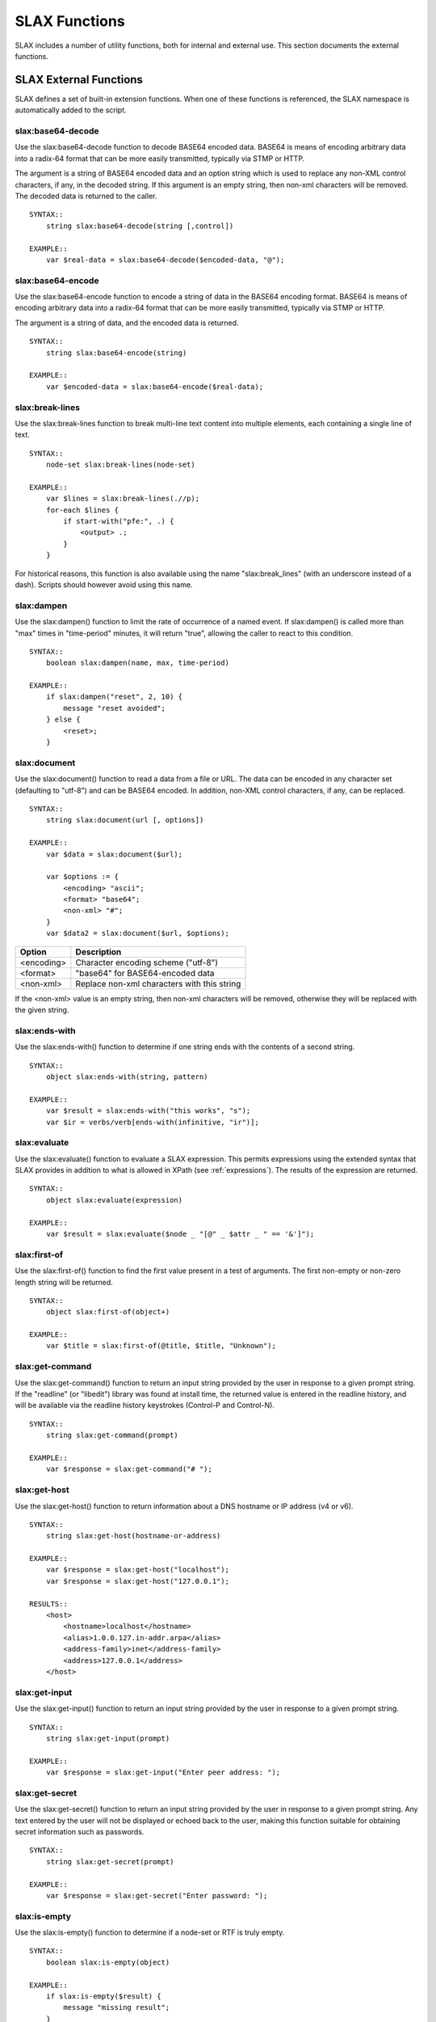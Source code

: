 
==============
SLAX Functions
==============

SLAX includes a number of utility functions, both for internal and
external use.  This section documents the external functions.

SLAX External Functions
-----------------------

SLAX defines a set of built-in extension functions.  When one of these
functions is referenced, the SLAX namespace is automatically added to
the script.

slax:base64-decode
++++++++++++++++++

Use the slax:base64-decode function to decode BASE64 encoded data.
BASE64 is means of encoding arbitrary data into a radix-64 format
that can be more easily transmitted, typically via STMP or HTTP.

The argument is a string of BASE64 encoded data and an option string
which is used to replace any non-XML control characters, if any, in
the decoded string.  If this argument is an empty string, then non-xml
characters will be removed.  The decoded data is returned to the caller.

::

    SYNTAX::
        string slax:base64-decode(string [,control])

    EXAMPLE::
        var $real-data = slax:base64-decode($encoded-data, "@");

slax:base64-encode
++++++++++++++++++

Use the slax:base64-encode function to encode a string of data in the
BASE64 encoding format.  BASE64 is means of encoding arbitrary data
into a radix-64 format that can be more easily transmitted, typically
via STMP or HTTP.

The argument is a string of data, and the encoded data is returned.

::

    SYNTAX::
        string slax:base64-encode(string)

    EXAMPLE::
        var $encoded-data = slax:base64-encode($real-data);

slax:break-lines
++++++++++++++++

Use the slax:break-lines function to break multi-line text content
into multiple elements, each containing a single line of text.

::

    SYNTAX::
        node-set slax:break-lines(node-set)

    EXAMPLE::
        var $lines = slax:break-lines(.//p);
        for-each $lines {
            if start-with("pfe:", .) {
                <output> .;
            }
        }

For historical reasons, this function is also available using the name
"slax:break_lines" (with an underscore instead of a dash).  Scripts
should however avoid using this name.

slax:dampen
+++++++++++

Use the slax:dampen() function to limit the rate of occurrence of a
named event.  If slax:dampen() is called more than "max" times in
"time-period" minutes, it will return "true", allowing the caller to
react to this condition.

::

    SYNTAX::
        boolean slax:dampen(name, max, time-period)

    EXAMPLE::
        if slax:dampen("reset", 2, 10) {
            message "reset avoided";
        } else {
            <reset>;
        }

slax:document
+++++++++++++

Use the slax:document() function to read a data from a file or URL.
The data can be encoded in any character set (defaulting to "utf-8")
and can be BASE64 encoded.  In addition, non-XML control characters,
if any, can be replaced.

::

    SYNTAX::
        string slax:document(url [, options])

    EXAMPLE::
        var $data = slax:document($url);

        var $options := {
            <encoding> "ascii";
            <format> "base64";
            <non-xml> "#";
        }
        var $data2 = slax:document($url, $options);

============ =============================================
 Option       Description
============ =============================================
 <encoding>   Character encoding scheme ("utf-8")
 <format>     "base64" for BASE64-encoded data
 <non-xml>    Replace non-xml characters with this string
============ =============================================

If the <non-xml> value is an empty string, then non-xml characters
will be removed, otherwise they will be replaced with the given
string.

slax:ends-with
++++++++++++++

Use the slax:ends-with() function to determine if one string ends with
the contents of a second string.

::

    SYNTAX::
        object slax:ends-with(string, pattern)

    EXAMPLE::
        var $result = slax:ends-with("this works", "s");
        var $ir = verbs/verb[ends-with(infinitive, "ir")];

slax:evaluate
+++++++++++++

Use the slax:evaluate() function to evaluate a SLAX expression.  This
permits expressions using the extended syntax that SLAX provides in
addition to what is allowed in XPath (see :ref:`expressions`).  The
results of the expression are returned.

::

    SYNTAX::
        object slax:evaluate(expression)

    EXAMPLE::
        var $result = slax:evaluate($node _ "[@" _ $attr _ " == '&']");

slax:first-of
+++++++++++++

Use the slax:first-of() function to find the first value present in a
test of arguments.  The first non-empty or non-zero length string will
be returned.

::

    SYNTAX::
        object slax:first-of(object+)

    EXAMPLE::
        var $title = slax:first-of(@title, $title, "Unknown");

slax:get-command
++++++++++++++++

Use the slax:get-command() function to return an input string provided
by the user in response to a given prompt string.  If the "readline"
(or "libedit") library was found at install time, the returned value
is entered in the readline history, and will be available via the
readline history keystrokes (Control-P and Control-N).

::

    SYNTAX::
        string slax:get-command(prompt)

    EXAMPLE::
        var $response = slax:get-command("# ");


slax:get-host
+++++++++++++

Use the slax:get-host() function to return information about a DNS
hostname or IP address (v4 or v6).

::

    SYNTAX::
        string slax:get-host(hostname-or-address)

    EXAMPLE::
        var $response = slax:get-host("localhost");
        var $response = slax:get-host("127.0.0.1");

    RESULTS::
        <host>
            <hostname>localhost</hostname>
            <alias>1.0.0.127.in-addr.arpa</alias>
            <address-family>inet</address-family>
            <address>127.0.0.1</address>
        </host>

slax:get-input
++++++++++++++

Use the slax:get-input() function to return an input string provided
by the user in response to a given prompt string.

::

    SYNTAX::
        string slax:get-input(prompt)

    EXAMPLE::
        var $response = slax:get-input("Enter peer address: ");

slax:get-secret
+++++++++++++++

Use the slax:get-secret() function to return an input string provided
by the user in response to a given prompt string.  Any text entered by
the user will not be displayed or echoed back to the user, making this
function suitable for obtaining secret information such as passwords.

::

    SYNTAX::
        string slax:get-secret(prompt)

    EXAMPLE::
        var $response = slax:get-secret("Enter password: ");

slax:is-empty
+++++++++++++

Use the slax:is-empty() function to determine if a node-set or RTF is
truly empty.

::

    SYNTAX::
        boolean slax:is-empty(object)

    EXAMPLE::
        if slax:is-empty($result) {
            message "missing result";
        }

slax:printf
+++++++++++

Use the slax:printf() function to format text in the manner of the
standard "C" "printf" function (printf(3)).  The normal printf format
values are honored, as are a number of "%j" extensions.

============= =====================================
 Format        Description
============= =====================================
 "%jcs"        Capitalize first letter
 "%jt{TAG}s"   Prepend TAG if string is not empty
 "%j1s"        Skip field if value has not changed
============= =====================================

::

    SYNTAX::
        string slax:printf(format, string*)

    EXAMPLE::
        for-each article {
            for-each author {
                message  slax:printf("%8j1s%8s%8jcj1s %jt{b:}s",
                                    ../title, name, dept, born);
            }
        }

slax:regex
++++++++++

Use the slax:regex() function to return regular expression matches
inside a string.  

A node set is returning containing the full string matched plus any
parenthesized matches.

The optional "opts" argument is a string that includes letters from
the following table:

========= ========= =============================================
 Option    Flag      Description
========= ========= =============================================
 "b"       none      Return a boolean result, not a nodeset
 "i"       ICASE     Ignore case (upper vs lower)
 "n"       NEWLINE   Handle newline-sensitive matching
 "^"       NOTBOL    Not beginning of line ("^" bdoes not match)
 "$"       NOTEOL    Not end of line ("$" does not match)
========= ========= =============================================

More information about these flags can be found in
the :manpage:`regex(3)` documentation.

::

    SYNTAX::
        node-set slax:regex(pattern, string, opts?)


slax:sleep
++++++++++

::

    SYNTAX::
        void slax:sleep(seconds, milliseconds)

Sleep for a given time period.

slax:split
++++++++++

::

    SYNTAX::
        node-set slax:split(pattern, string, limit)

Break a string into a set of elements, up to the limit times, at the pattern.

slax:sysctl
+++++++++++

::

    SYNTAX::
        string slax:sysctl(name, format)

Retrieve a sysctl variable.  Format is "i" (for integer) or "s" (for
string), with "s" being the default.

slax:syslog
+++++++++++

::

    SYNTAX::
        void slax:syslog(facility.priority, string+)

    EXAMPLE::
        expr slax:syslog("user.crit", "Shut 'er down, Clancey");

Syslog the concatenation of set of arguments.  The `facility.priority`
field is comprised of the values from the following tables, places in
a string separated by a period, e.g. "user.error".

==========  =============================================
 Facility    Description
==========  =============================================
 auth        authorization system
 authpriv    auth, but logged to secure file
 console     written to /dev/console
 cron        cron daemon: cron(8)
 daemon      System daemons
 ftp         The file transfer protocol daemons
 kern        messages generated by the kernel
 lpr         line printer system
 mail        mail system
 news        network news system
 ntp         network time protocol system
 security    security subsystems
 syslog      messages generated internally by syslogd(8)
 user        user processes
 uucp        uucp system
 local0      reserved for local use
==========  =============================================


==========  ===========================================
 Priority    Description
==========  ===========================================
 emerg       panic condition, broadcast to all users
 alert       should be corrected immediately
 crit        critical conditions
 err         general errors
 error       alias for "err"
 warning     warning messages
 notice      not an error conditions, but worth noting
 info        informational messages
 debug       information of use when debugging
==========  ===========================================
